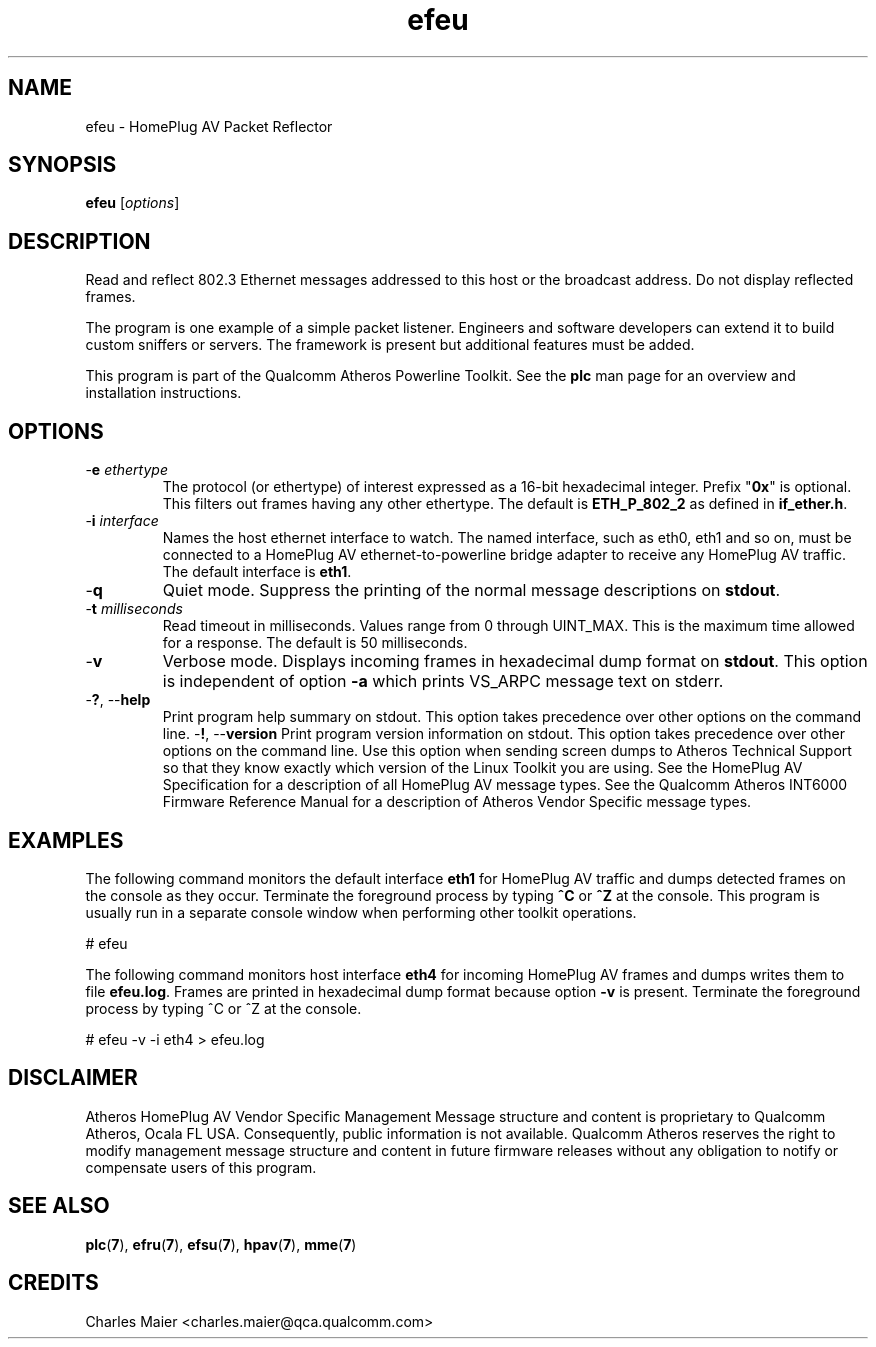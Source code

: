 .TH efeu 7 "June 2012" "plc-utils-2.1.1" "Qualcomm Atheros Powerline Toolkit"
.SH NAME
efeu - HomePlug AV Packet Reflector
.SH SYNOPSIS
.BR efeu 
.RI [ options ] 
.SH DESCRIPTION
Read and reflect 802.3 Ethernet messages addressed to this host or the broadcast address. Do not display reflected frames.
.PP
The program is one example of a simple packet listener. Engineers and software developers can extend it to build custom sniffers or servers. The framework is present but additional features must be added. 
.PP
This program is part of the Qualcomm Atheros Powerline Toolkit. See the \fBplc\fR man page for an overview and installation instructions.
.SH OPTIONS
.TP
-\fBe \fIethertype\fR
The protocol (or ethertype) of interest expressed as a 16-bit hexadecimal integer. Prefix "\fB0x\fR" is optional. 
This filters out frames having any other ethertype.
The default is \fBETH_P_802_2\fR as defined in \fBif_ether.h\fR.
.TP
-\fBi \fIinterface\fR
Names the host ethernet interface to watch. The named interface, such as eth0, eth1 and so on, must be connected to a HomePlug AV ethernet-to-powerline bridge adapter to receive any HomePlug AV traffic. The default interface is \fBeth1\fR.
.TP
.RB - q
Quiet mode. Suppress the printing of the normal message descriptions on \fBstdout\fR.
.TP
-\fBt \fImilliseconds\fR
Read timeout in milliseconds. Values range from 0 through UINT_MAX. This is the maximum time allowed for a response. The default is 50 milliseconds.
.TP
.RB - v
Verbose mode. Displays incoming frames in hexadecimal dump format on \fBstdout\fR. This option is independent of option \fB-a\fR which prints VS_ARPC message text on stderr.
.TP
-\fB?\fR, --\fBhelp\fR
Print program help summary on stdout. This option takes precedence over other options on the command line. 
.Tp
-\fB!\fR, --\fBversion\fR
Print program version information on stdout. This option takes precedence over other options on the command line. Use this option when sending screen dumps to Atheros Technical Support so that they know exactly which version of the Linux Toolkit you are using.
See the HomePlug AV Specification for a description of all HomePlug AV message types. See the Qualcomm Atheros INT6000 Firmware Reference Manual for a description of Atheros Vendor Specific message types.
.SH EXAMPLES
The following command monitors the default interface \fBeth1\fR for HomePlug AV traffic and dumps detected frames on the console as they occur. Terminate the foreground process by typing \fB^C\fR or \fB^Z\fR at the console. This program is usually run in a separate console window when performing other toolkit operations. 
.PP
   # efeu
.PP
The following command monitors host interface \fBeth4\fR for incoming HomePlug AV frames and dumps writes them to file \fBefeu.log\fR. Frames are printed in hexadecimal dump format because option \fB-v\fR is present. Terminate the foreground process by typing ^C or ^Z at the console.  
.PP
   # efeu -v -i eth4 > efeu.log
.SH DISCLAIMER
Atheros HomePlug AV Vendor Specific Management Message structure and content is proprietary to Qualcomm Atheros, Ocala FL USA. Consequently, public information is not available. Qualcomm Atheros reserves the right to modify management message structure and content in future firmware releases without any obligation to notify or compensate users of this program.
.SH SEE ALSO
.BR plc ( 7 ),
.BR efru ( 7 ),
.BR efsu ( 7 ),
.BR hpav ( 7 ),
.BR mme ( 7 )
.SH CREDITS
 Charles Maier <charles.maier@qca.qualcomm.com>
